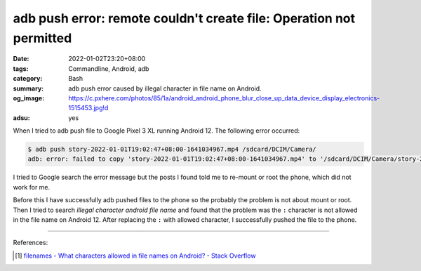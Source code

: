 adb push error: remote couldn't create file: Operation not permitted
####################################################################

:date: 2022-01-02T23:20+08:00
:tags: Commandline, Android, adb
:category: Bash
:summary: adb push error caused by illegal character in file name on Android.
:og_image: https://c.pxhere.com/photos/85/1a/android_android_phone_blur_close_up_data_device_display_electronics-1515453.jpg!d
:adsu: yes


When I tried to adb push file to Google Pixel 3 XL running Android 12. The
following error occurred:

.. code-block:: bash

  $ adb push story-2022-01-01T19:02:47+08:00-1641034967.mp4 /sdcard/DCIM/Camera/
  adb: error: failed to copy 'story-2022-01-01T19:02:47+08:00-1641034967.mp4' to '/sdcard/DCIM/Camera/story-2022-01-01T19:02:47+08:00-1641034967.mp4': remote couldn't create file: Operation not permitted

I tried to Google search the error message but the posts I found told me to
re-mount or root the phone, which did not work for me.

Before this I have successfully adb pushed files to the phone so the probably
the problem is not about mount or root. Then I tried to search
*illegal character android file name* and found that the problem was the ``:``
character is not allowed in the file name on Android 12. After replacing the
``:`` with allowed character, I successfully pushed the file to the phone.

----

References:

.. [1] `filenames - What characters allowed in file names on Android? - Stack Overflow <https://stackoverflow.com/questions/2679699/what-characters-allowed-in-file-names-on-android>`_

